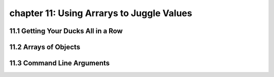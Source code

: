 chapter 11: Using Arrarys to Juggle Values
===================================================================

11.1 Getting Your Ducks All in a Row
--------------------------------------


11.2 Arrays of Objects
----------------------------------


11.3 Command Line Arguments
-----------------------------------------------

